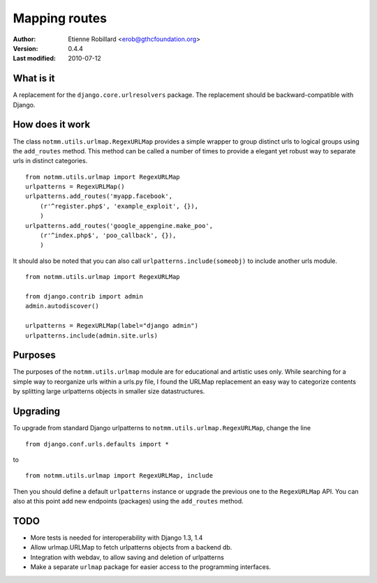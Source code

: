Mapping routes
===============

:Author: Etienne Robillard <erob@gthcfoundation.org>
:Version: 0.4.4
:Last modified: 2010-07-12

What is it
-----------

A replacement for the ``django.core.urlresolvers`` package. The replacement
should be backward-compatible with Django.

How does it work
-----------------

The class ``notmm.utils.urlmap.RegexURLMap`` provides a simple wrapper to group
distinct urls to logical groups using the ``add_routes`` method. This method can 
be called a number of times to provide a elegant yet robust way to separate urls in
distinct categories. ::


    from notmm.utils.urlmap import RegexURLMap
    urlpatterns = RegexURLMap()
    urlpatterns.add_routes('myapp.facebook', 
        (r'^register.php$', 'example_exploit', {}),
        )
    urlpatterns.add_routes('google_appengine.make_poo',
        (r'^index.php$', 'poo_callback', {}),
        )

It should also be noted that you can also call ``urlpatterns.include(someobj)`` to
include another urls module. ::

    from notmm.utils.urlmap import RegexURLMap

    from django.contrib import admin
    admin.autodiscover()

    urlpatterns = RegexURLMap(label="django admin")
    urlpatterns.include(admin.site.urls)
    
Purposes
----------

The purposes of the ``notmm.utils.urlmap`` module are for educational and
artistic uses only. While searching for a simple way to reorganize urls within
a urls.py file, I found the URLMap replacement an easy way to categorize
contents by splitting large urlpatterns objects in smaller size datastructures.

Upgrading
----------

To upgrade from standard Django urlpatterns to ``notmm.utils.urlmap.RegexURLMap``, change the line ::

    from django.conf.urls.defaults import * 

to ::

    from notmm.utils.urlmap import RegexURLMap, include 
    
Then you should define a default ``urlpatterns`` instance or 
upgrade the previous one to the ``RegexURLMap`` API. You can also 
at this point add new endpoints (packages) using the ``add_routes`` method.

TODO
----------

- More tests is needed for interoperability with Django 1.3, 1.4
- Allow urlmap.URLMap to fetch urlpatterns objects from a backend db.
- Integration with webdav, to allow saving and deletion of urlpatterns 
- Make a separate ``urlmap`` package for easier access to the programming
  interfaces.


